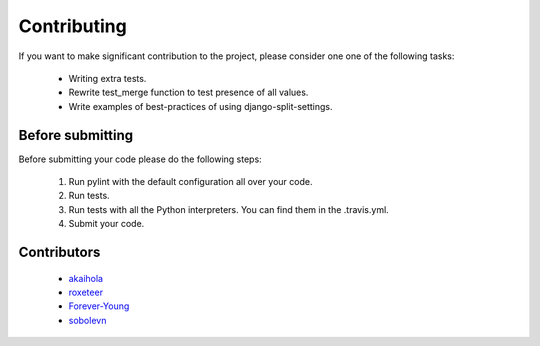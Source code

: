 ============
Contributing
============

If you want to make significant contribution to the project, please consider one one of the following tasks:

	* Writing extra tests.
	* Rewrite test_merge function to test presence of all values.
	* Write examples of best-practices of using django-split-settings.

Before submitting
=================

Before submitting your code please do the following steps:

	1. Run pylint with the default configuration all over your code.
	2. Run tests.
	3. Run tests with all the Python interpreters. You can find them in the .travis.yml.
	4. Submit your code.

Contributors
============

	* `akaihola`_
	* `roxeteer`_
	* `Forever-Young`_
	* `sobolevn`_

.. _`akaihola`: https://github.com/akaihola
.. _`roxeteer`: https://github.com/roxeteer
.. _`Forever-Young`: https://github.com/Forever-Young
.. _`sobolevn`: https://github.com/sobolevn
